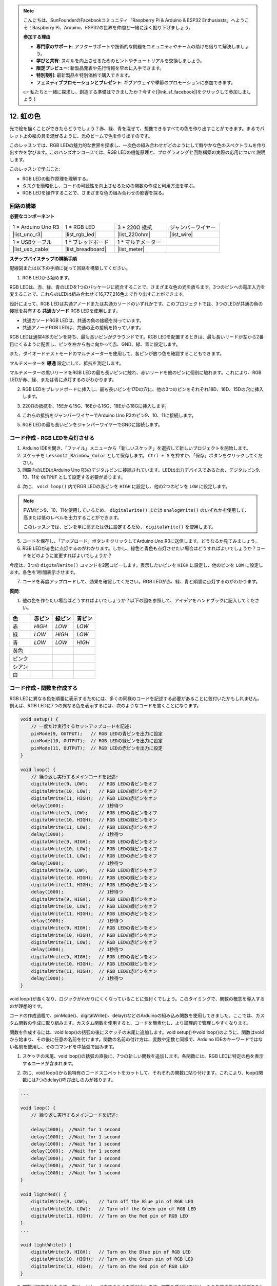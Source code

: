 .. note::

    こんにちは、SunFounderのFacebookコミュニティ「Raspberry Pi & Arduino & ESP32 Enthusiasts」へようこそ！Raspberry Pi、Arduino、ESP32の世界を仲間と一緒に深く掘り下げましょう。

    **参加する理由**

    - **専門家のサポート**: アフターサポートや技術的な問題をコミュニティやチームの助けを借りて解決しましょう。
    - **学びと共有**: スキルを向上させるためのヒントやチュートリアルを交換しましょう。
    - **限定プレビュー**: 新製品発表や先行情報を早めに入手できます。
    - **特別割引**: 最新製品を特別価格で購入できます。
    - **フェスティブプロモーションとプレゼント**: ギブアウェイや季節のプロモーションに参加できます。

    👉 私たちと一緒に探求し、創造する準備はできましたか？今すぐ[|link_sf_facebook|]をクリックして参加しましょう！

12. 虹の色
=======================================
光で絵を描くことができたらどうでしょう？赤、緑、青を混ぜて、想像できるすべての色を作り出すことができます。まるでパレット上の絵の具を混ぜるように、光のビームで色を作り出すのです。

.. image:: img/12_rgb_mix.png
    :width: 300
    :align: center

このレッスンでは、RGB LEDの魅力的な世界を探求し、一次色の組み合わせがどのようにして鮮やかな色のスペクトラムを作り出すかを学びます。このハンズオンコースでは、RGB LEDの機能原理と、プログラミングと回路構築の実際の応用について説明します。

このレッスンで学ぶこと:

* RGB LEDの動作原理を理解する。
* タスクを簡略化し、コードの可読性を向上させるための関数の作成と利用方法を学ぶ。
* RGB LEDを操作することで、さまざまな色の組み合わせの影響を探る。


回路の構築
-----------------------

**必要なコンポーネント**

.. list-table:: 
   :widths: 25 25 25 25
   :header-rows: 0

   * - 1 * Arduino Uno R3
     - 1 * RGB LED
     - 3 * 220Ω 抵抗
     - ジャンパーワイヤー
   * - |list_uno_r3| 
     - |list_rgb_led| 
     - |list_220ohm| 
     - |list_wire| 
   * - 1 * USBケーブル
     - 1 * ブレッドボード
     - 1 * マルチメーター
     -
   * - |list_usb_cable| 
     - |list_breadboard| 
     - |list_meter|
     -
     
**ステップバイステップの構築手順**

配線図または以下の手順に従って回路を構築してください。

.. image:: img/12_mix_color_bb_4.png
    :width: 500
    :align: center

1. RGB LEDから始めます。

RGB LEDは、赤、緑、青のLEDを1つのパッケージに統合することで、さまざまな色の光を放ちます。3つのピンへの電圧入力を変えることで、これらのLEDは組み合わせて16,777,216色まで作り出すことができます。

.. image:: img/12_mix_color_rgb.png
    :width: 400
    :align: center

設計によって、RGB LEDは共通アノードまたは共通カソードのいずれかです。このプロジェクトでは、3つのLEDが共通の負の接続を共有する **共通カソード** RGB LEDを使用します。

* 共通カソードRGB LEDは、共通の負の接続を持っています。
* 共通アノードRGB LEDは、共通の正の接続を持っています。

.. image:: img/12_rgb_cc_ca.jpg
    :width: 600
    :align: center

RGB LEDは通常4本のピンを持ち、最も長いピンがグラウンドです。RGB LEDを配置するときは、最も長いリードが左から2番目にくるように配置し、ピンを左から右に向かって赤、GND、緑、青に設定します。

.. image:: img/12_mix_color_rgb_1.jpg
    :width: 200
    :align: center

また、ダイオードテストモードのマルチメーターを使用して、各ピンが放つ色を確認することもできます。

マルチメーターを **導通** 設定にして、抵抗を測定します。

.. image:: img/multimeter_diode_measure.png
    :width: 300
    :align: center

マルチメーターの黒いリードをRGB LEDの最も長いピンに触れ、赤いリードを他のピンに個別に触れます。これにより、RGB LEDが赤、緑、または青に点灯するのがわかります。

.. image:: img/12_mix_color_measure_pin.png
    :width: 500
    :align: center

2. RGB LEDをブレッドボードに挿入し、最も長いピンを17Dの穴に、他の3つのピンをそれぞれ18D、16D、15Dの穴に挿入します。

.. image:: img/12_mix_color_bb_1.png
    :width: 500
    :align: center

3. 220Ωの抵抗を、15Eから15G、16Eから16G、18Eから18Gに挿入します。

.. image:: img/12_mix_color_bb_2.png
    :width: 500
    :align: center

4. これらの抵抗をジャンパーワイヤーでArduino Uno R3のピン9、10、11に接続します。

.. image:: img/12_mix_color_bb_3.png
    :width: 500
    :align: center

5. RGB LEDの最も長いピンをジャンパーワイヤーでGNDに接続します。

.. image:: img/12_mix_color_bb_4.png
    :width: 500
    :align: center

コード作成 - RGB LEDを点灯させる
----------------------------------------

1. Arduino IDEを開き、「ファイル」メニューから「新しいスケッチ」を選択して新しいプロジェクトを開始します。
2. スケッチを ``Lesson12_Rainbow_Color`` として保存します。 ``Ctrl + S`` を押すか、「保存」ボタンをクリックしてください。

3. 回路内のLEDはArduino Uno R3のデジタルピンに接続されています。LEDは出力デバイスであるため、デジタルピン9、10、11を ``OUTPUT`` として設定する必要があります。

.. code-block:: Arduino
    :emphasize-lines: 3-5


    void setup() {
        // put your setup code here, to run once:
        pinMode(9, OUTPUT);   // Set Blue pin of RGB LED as output
        pinMode(10, OUTPUT);  // Set Green pin of RGB LED as output
        pinMode(11, OUTPUT);  // Set Red pin of RGB LED as output
    }

    void loop() {
        // put your main code here, to run repeatedly:
    }

4. 次に、 ``void loop()`` 内でRGB LEDの赤ピンを ``HIGH`` に設定し、他の2つのピンを ``LOW`` に設定します。

.. note::

    PWMピン9、10、11を使用しているため、 ``digitalWrite()`` または ``analogWrite()`` のいずれかを使用して、高または低のレベルを出力することができます。
    
    このレッスンでは、ピンを単に高または低に設定するため、 ``digitalWrite()`` を使用します。



.. code-block:: Arduino
    :emphasize-lines: 10-12

    void setup() {
        // ここに一度だけ実行するセットアップコードを記述:
        pinMode(9, OUTPUT);   // RGB LEDの青ピンを出力に設定
        pinMode(10, OUTPUT);  // RGB LEDの緑ピンを出力に設定
        pinMode(11, OUTPUT);  // RGB LEDの赤ピンを出力に設定
    }

    void loop() {
        // ここに繰り返し実行するメインコードを記述:
        digitalWrite(9, LOW);    // RGB LEDの青ピンをオフ
        digitalWrite(10, LOW);   // RGB LEDの緑ピンをオフ
        digitalWrite(11, HIGH);  // RGB LEDの赤ピンをオン
    }

5. コードを保存し、「アップロード」ボタンをクリックしてArduino Uno R3に送信します。どうなるか見てみましょう。

6. RGB LEDが赤色に点灯するのがわかります。しかし、緑色と青色も点灯させたい場合はどうすればよいでしょうか？コードをどのように変更すればよいでしょうか？

今度は、3つの ``digitalWrite()`` コマンドを2回コピーします。表示したいピンを ``HIGH`` に設定し、他のピンを ``LOW`` に設定します。各色を1秒間表示させます。

.. code-block:: Arduino
    :emphasize-lines: 14-21

    void setup() {
        // put your setup code here, to run once:
        pinMode(9, OUTPUT);   // Set Blue pin of RGB LED as output
        pinMode(10, OUTPUT);  // Set Green pin of RGB LED as output
        pinMode(11, OUTPUT);  // Set Red pin of RGB LED as output
    }

    void loop() {
        // put your main code here, to run repeatedly:
        digitalWrite(9, LOW);    // Turn off the Blue pin of RGB LED
        digitalWrite(10, LOW);   // Turn off the Green pin of RGB LED
        digitalWrite(11, HIGH);  // Turn on the Red pin of RGB LED
        delay(1000);              //Wait for 1 second
        digitalWrite(9, LOW);    // Turn off the Blue pin of RGB LED
        digitalWrite(10, HIGH);  // Turn on the Green pin of RGB LED
        digitalWrite(11, LOW);   // Turn off the Red pin of RGB LED
        delay(1000);              //Wait for 1 second
        digitalWrite(9, HIGH);   // Turn on the Blue pin of RGB LED
        digitalWrite(10, LOW);   // Turn off the Green pin of RGB LED
        digitalWrite(11, LOW);   // Turn off the Red pin of RGB LED
        delay(1000);              //Wait for 1 second
    }

7. コードを再度アップロードして、効果を確認してください。RGB LEDが赤、緑、青と順番に点灯するのがわかります。

**質問**:

1. 他の色を作りたい場合はどうすればよいでしょうか？以下の図を参照して、アイデアをハンドブックに記入してください。

.. image:: img/12_rgb_mix.png
    :width: 300
    :align: center

.. list-table::
   :widths: 20 20 20 20
   :header-rows: 1

   * - 色
     - 赤ピン
     - 緑ピン
     - 青ピン
   * - 赤
     - *HIGH*
     - *LOW*
     - *LOW*
   * - 緑
     - *LOW*
     - *HIGH*
     - *LOW*
   * - 青
     - *LOW*
     - *LOW*
     - *HIGH*
   * - 黄色
     -
     -
     -
   * - ピンク
     -
     -
     -
   * - シアン
     - 
     -
     -
   * - 白
     -
     -
     -

コード作成 - 関数を作成する
--------------------------------------

RGB LEDに異なる色を順番に表示するためには、多くの同様のコードを記述する必要があることに気付いたかもしれません。例えば、RGB LEDに7つの異なる色を表示するには、次のようなコードを書くことになります。

.. code-block:: Arduino

    void setup() {
        // 一度だけ実行するセットアップコードを記述:
        pinMode(9, OUTPUT);   // RGB LEDの青ピンを出力に設定
        pinMode(10, OUTPUT);  // RGB LEDの緑ピンを出力に設定
        pinMode(11, OUTPUT);  // RGB LEDの赤ピンを出力に設定
    }

    void loop() {
        // 繰り返し実行するメインコードを記述:
        digitalWrite(9, LOW);    // RGB LEDの青ピンをオフ
        digitalWrite(10, LOW);   // RGB LEDの緑ピンをオフ
        digitalWrite(11, HIGH);  // RGB LEDの赤ピンをオン
        delay(1000);             // 1秒待つ
        digitalWrite(9, LOW);    // RGB LEDの青ピンをオフ
        digitalWrite(10, HIGH);  // RGB LEDの緑ピンをオン
        digitalWrite(11, LOW);   // RGB LEDの赤ピンをオフ
        delay(1000);             // 1秒待つ
        digitalWrite(9, HIGH);   // RGB LEDの青ピンをオン
        digitalWrite(10, LOW);   // RGB LEDの緑ピンをオフ
        digitalWrite(11, LOW);   // RGB LEDの赤ピンをオフ
        delay(1000);             // 1秒待つ
        digitalWrite(9, LOW);    // RGB LEDの青ピンをオフ
        digitalWrite(10, HIGH);  // RGB LEDの緑ピンをオン
        digitalWrite(11, HIGH);  // RGB LEDの赤ピンをオン
        delay(1000);             // 1秒待つ
        digitalWrite(9, HIGH);   // RGB LEDの青ピンをオン
        digitalWrite(10, LOW);   // RGB LEDの緑ピンをオフ
        digitalWrite(11, HIGH);  // RGB LEDの赤ピンをオン
        delay(1000);             // 1秒待つ
        digitalWrite(9, HIGH);   // RGB LEDの青ピンをオン
        digitalWrite(10, HIGH);  // RGB LEDの緑ピンをオン
        digitalWrite(11, LOW);   // RGB LEDの赤ピンをオフ
        delay(1000);             // 1秒待つ
        digitalWrite(9, HIGH);   // RGB LEDの青ピンをオン
        digitalWrite(10, HIGH);  // RGB LEDの緑ピンをオン
        digitalWrite(11, HIGH);  // RGB LEDの赤ピンをオン
        delay(1000);             // 1秒待つ
    }

void loop()が長くなり、ロジックがわかりにくくなっていることに気付くでしょう。このタイミングで、関数の概念を導入するのが理想的です。

コードの作成過程で、pinMode()、digitalWrite()、delay()などのArduinoの組み込み関数を使用してきました。ここでは、カスタム関数の作成に取り組みます。カスタム関数を使用すると、コードを簡素化し、より論理的で管理しやすくなります。

関数を作成するには、void loop()の括弧の後にスケッチの末尾に追加します。void setup()やvoid loop()のように、関数はvoidから始まり、その後に任意の名前を付けます。関数の名前の付け方は、変数や定数と同様で、Arduino IDEのキーワードではない名前を使用し、そのコマンドを中括弧で囲みます。

.. code-block:: Arduino
    :emphasize-lines: 9-11

    void setup() {
        ...
    }

    void loop() {
        ...
    }

    void lightRed(){
    
    }

1. スケッチの末尾、void loop()の括弧の直後に、7つの新しい関数を追加します。各関数には、RGB LEDに特定の色を表示するコードが含まれます。

.. code-block:: Arduino
    :emphasize-lines: 10-22

    void loop() {
        // put your main code here, to run repeatedly:
        digitalWrite(9, LOW);    // Turn off the Blue pin of RGB LED
        digitalWrite(10, LOW);   // Turn off the Green pin of RGB LED
        digitalWrite(11, HIGH);  // Turn on the Red pin of RGB LED
        delay(1000);             //Wait for 1 second
        ...
    }

    void lightRed(){
    
    }

    void lightGreen(){
    
    }

    ...

    void lightWhite(){
    
    }

2. 次に、void loop()から色特有のコードスニペットをカットして、それぞれの関数に貼り付けます。これにより、loop()関数には7つのdelay()呼び出しのみが残ります。

.. code-block:: Arduino

    ...

    void loop() {
        // 繰り返し実行するメインコードを記述:

        delay(1000);  //Wait for 1 second
        delay(1000);  //Wait for 1 second
        delay(1000);  //Wait for 1 second
        delay(1000);  //Wait for 1 second
        delay(1000);  //Wait for 1 second
        delay(1000);  //Wait for 1 second
        delay(1000);  //Wait for 1 second
    }

    void lightRed() {
        digitalWrite(9, LOW);    // Turn off the Blue pin of RGB LED
        digitalWrite(10, LOW);   // Turn off the Green pin of RGB LED
        digitalWrite(11, HIGH);  // Turn on the Red pin of RGB LED
    }
    ...

    void lightWhite() {
        digitalWrite(9, HIGH);   // Turn on the Blue pin of RGB LED
        digitalWrite(10, HIGH);  // Turn on the Green pin of RGB LED
        digitalWrite(11, HIGH);  // Turn on the Red pin of RGB LED
    }

3. 関数が設定されたので、次はvoid loop()内でそれらを呼び出します。関数を呼び出すには、その名前の後に丸括弧を2つ付け、行の終わりにセミコロンを付けるだけです。

.. code-block:: Arduino
    :emphasize-lines: 7-22

    void setup() {
        // put your setup code here, to run once:
        pinMode(9, OUTPUT);   // Set Blue pin of RGB LED as output
        pinMode(10, OUTPUT);  // Set Green pin of RGB LED as output
        pinMode(11, OUTPUT);  // Set Red pin of RGB LED as output
    }

    void loop() {
        // put your main code here, to run repeatedly:
        lightRed();
        delay(1000);  //Wait for 1 second
        lightGreen();
        delay(1000);  //Wait for 1 second
        lightBlue();
        delay(1000);  //Wait for 1 second
        lightYellow();
        delay(1000);  //Wait for 1 second
        lightPink();
        delay(1000);  //Wait for 1 second
        lightCyan();
        delay(1000);  //Wait for 1 second
        lightWhite();
        delay(1000);  //Wait for 1 second
    }

    void lightRed() {
        digitalWrite(9, LOW);    // Turn off the Blue pin of RGB LED
        digitalWrite(10, LOW);   // Turn off the Green pin of RGB LED
        digitalWrite(11, HIGH);  // Turn on the Red pin of RGB LED
    }

    void lightGreen() {
        digitalWrite(9, LOW);    // Turn off the Blue pin of RGB LED
        digitalWrite(10, HIGH);  // Turn on the Green pin of RGB LED
        digitalWrite(11, LOW);   // Turn off the Red pin of RGB LED
    }
    void lightBlue() {
        digitalWrite(9, HIGH);  // Turn on the Blue pin of RGB LED
        digitalWrite(10, LOW);  // Turn off the Green pin of RGB LED
        digitalWrite(11, LOW);  // Turn off the Red pin of RGB LED
    }
    void lightYellow() {
        digitalWrite(9, LOW);    // Turn off the Blue pin of RGB LED
        digitalWrite(10, HIGH);  // Turn on the Green pin of RGB LED
        digitalWrite(11, HIGH);  // Turn on the Red pin of RGB LED
    }
    void lightPink() {
        digitalWrite(9, HIGH);   // Turn on the Blue pin of RGB LED
        digitalWrite(10, LOW);   // Turn off the Green pin of RGB LED
        digitalWrite(11, HIGH);  // Turn on the Red pin of RGB LED
    }
    void lightCyan() {
        digitalWrite(9, HIGH);   // Turn on the Blue pin of RGB LED
        digitalWrite(10, HIGH);  // Turn on the Green pin of RGB LED
        digitalWrite(11, LOW);   // Turn off the Red pin of RGB LED
    }
    void lightWhite() {
        digitalWrite(9, HIGH);   // Turn on the Blue pin of RGB LED
        digitalWrite(10, HIGH);  // Turn on the Green pin of RGB LED
        digitalWrite(11, HIGH);  // Turn on the Red pin of RGB LED
    }


4. 関数がすべて設定され、loop()内で呼び出されると、コードは完成です。"Upload"ボタンをクリックして、コードをArduino Uno R3に転送します。RGB LEDが赤、緑、青、黄色、ピンク、シアン、白に順番に変わるのが見えるでしょう。

.. note::

    RGB LEDの明るさは非常に強いため、長時間直視しないようにして目の疲れを防ぎましょう。

    ティッシュや曇りガラスのような素材で光を拡散させ、明るさを和らげることも検討してください。

**まとめ**

一連のコーディング演習を通じて、LEDの色を動的に変えるスケッチを書きます。各色を制御する基本的なコマンドから始め、コードを関数を使用してリファクタリングし、セットアップをよりモジュール化し、管理しやすくします。このアプローチはコードをクリーンにするだけでなく、プログラミングにおける関数の重要性も教えてくれます。
